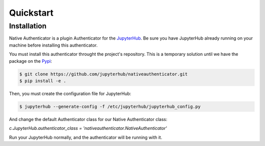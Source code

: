 Quickstart
==========


Installation
------------

Native Authenticator is a plugin Authenticator for the 
`JupyterHub <https://github.com/jupyterhub/>`_. Be sure you have JupyterHub 
already running on your machine before installing this authenticator.

You must install this authenticator throught the project's repository. This is 
a temporary solution until we have the package on the `Pypi <https://pypi.org/>`_:

.. code-block:: bash

   $ git clone https://github.com/jupyterhub/nativeauthenticator.git
   $ pip install -e .


Then, you must create the configuration file for JupyterHub:

.. code-block:: bash

    $ jupyterhub --generate-config -f /etc/jupyterhub/jupyterhub_config.py


And change the default Authenticator class for our Native Authenticator class:

`c.JupyterHub.authenticator_class = 'nativeauthenticator.NativeAuthenticator'`


Run your JupyterHub normally, and the authenticator will be running with it.
